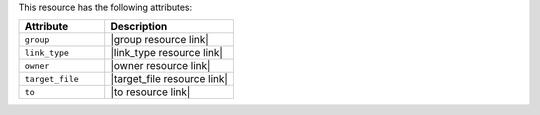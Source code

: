 .. The contents of this file are included in multiple topics.
.. This file should not be changed in a way that hinders its ability to appear in multiple documentation sets.

This resource has the following attributes:

.. list-table::
   :widths: 200 300
   :header-rows: 1

   * - Attribute
     - Description
   * - ``group``
     - |group resource link|
   * - ``link_type``
     - |link_type resource link|
   * - ``owner``
     - |owner resource link|
   * - ``target_file``
     - |target_file resource link|
   * - ``to``
     - |to resource link|

